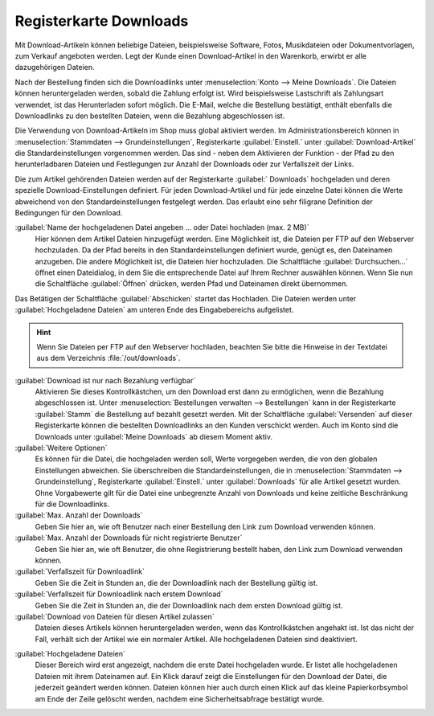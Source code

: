 ﻿Registerkarte Downloads
=======================

Mit Download-Artikeln können beliebige Dateien, beispielsweise Software, Fotos, Musikdateien oder Dokumentvorlagen, zum Verkauf angeboten werden. Legt der Kunde einen Download-Artikel in den Warenkorb, erwirbt er alle dazugehörigen Dateien.

Nach der Bestellung finden sich die Downloadlinks unter :menuselection:`Konto --> Meine Downloads`. Die Dateien können heruntergeladen werden, sobald die Zahlung erfolgt ist. Wird beispielsweise Lastschrift als Zahlungsart verwendet, ist das Herunterladen sofort möglich. Die E-Mail, welche die Bestellung bestätigt, enthält ebenfalls die Downloadlinks zu den bestellten Dateien, wenn die Bezahlung abgeschlossen ist.

.. image:: ../../media/screenshots/oxbacq01.png
   :alt: Artikel - Registerkarte Downloads
   :height: 342
   :width: 650

Die Verwendung von Download-Artikeln im Shop muss global aktiviert werden. Im Administrationsbereich können in :menuselection:`Stammdaten --> Grundeinstellungen`, Registerkarte :guilabel:`Einstell.` unter :guilabel:`Download-Artikel` die Standardeinstellungen vorgenommen werden. Das sind - neben dem Aktivieren der Funktion - der Pfad zu den herunterladbaren Dateien und Festlegungen zur Anzahl der Downloads oder zur Verfallszeit der Links.

Die zum Artikel gehörenden Dateien werden auf der Registerkarte :guilabel:` Downloads` hochgeladen und deren spezielle Download-Einstellungen definiert. Für jeden Download-Artikel und für jede einzelne Datei können die Werte abweichend von den Standardeinstellungen festgelegt werden. Das erlaubt eine sehr filigrane Definition der Bedingungen für den Download.

:guilabel:`Name der hochgeladenen Datei angeben ... oder Datei hochladen (max. 2 MB)`
   Hier können dem Artikel Dateien hinzugefügt werden. Eine Möglichkeit ist, die Dateien per FTP auf den Webserver hochzuladen. Da der Pfad bereits in den Standardeinstellungen definiert wurde, genügt es, den Dateinamen anzugeben. Die andere Möglichkeit ist, die Dateien hier hochzuladen. Die Schaltfläche :guilabel:`Durchsuchen...` öffnet einen Dateidialog, in dem Sie die entsprechende Datei auf Ihrem Rechner auswählen können. Wenn Sie nun die Schaltfläche :guilabel:`Öffnen` drücken, werden Pfad und Dateinamen direkt übernommen.

Das Betätigen der Schaltfläche :guilabel:`Abschicken` startet das Hochladen. Die Dateien werden unter :guilabel:`Hochgeladene Dateien` am unteren Ende des Eingabebereichs aufgelistet.

.. hint:: Wenn Sie Dateien per FTP auf den Webserver hochladen, beachten Sie bitte die Hinweise in der Textdatei aus dem Verzeichnis :file:`/out/downloads`.

:guilabel:`Download ist nur nach Bezahlung verfügbar`
   Aktivieren Sie dieses Kontrollkästchen, um den Download erst dann zu ermöglichen, wenn die Bezahlung abgeschlossen ist. Unter :menuselection:`Bestellungen verwalten --> Bestellungen` kann in der Registerkarte :guilabel:`Stamm` die Bestellung auf bezahlt gesetzt werden. Mit der Schaltfläche :guilabel:`Versenden` auf dieser Registerkarte können die bestellten Downloadlinks an den Kunden verschickt werden. Auch im Konto sind die Downloads unter :guilabel:`Meine Downloads` ab diesem Moment aktiv.

:guilabel:`Weitere Optionen`
   Es können für die Datei, die hochgeladen werden soll, Werte vorgegeben werden, die von den globalen Einstellungen abweichen. Sie überschreiben die Standardeinstellungen, die in :menuselection:`Stammdaten --> Grundeinstellung`, Registerkarte :guilabel:`Einstell.` unter :guilabel:`Downloads` für alle Artikel gesetzt wurden. Ohne Vorgabewerte gilt für die Datei eine unbegrenzte Anzahl von Downloads und keine zeitliche Beschränkung für die Downloadlinks.

:guilabel:`Max. Anzahl der Downloads`
   Geben Sie hier an, wie oft Benutzer nach einer Bestellung den Link zum Download verwenden können.

:guilabel:`Max. Anzahl der Downloads für nicht registrierte Benutzer`
   Geben Sie hier an, wie oft Benutzer, die ohne Registrierung bestellt haben, den Link zum Download verwenden können.

:guilabel:`Verfallszeit für Downloadlink`
   Geben Sie die Zeit in Stunden an, die der Downloadlink nach der Bestellung gültig ist.

:guilabel:`Verfallszeit für Downloadlink nach erstem Download`
   Geben Sie die Zeit in Stunden an, die der Downloadlink nach dem ersten Download gültig ist.

:guilabel:`Download von Dateien für diesen Artikel zulassen`
   Dateien dieses Artikels können heruntergeladen werden, wenn das Kontrollkästchen angehakt ist. Ist das nicht der Fall, verhält sich der Artikel wie ein normaler Artikel. Alle hochgeladenen Dateien sind deaktiviert.

.. image:: ../../media/screenshots/oxbacq02.png
   :alt: Artikel - Registerkarte Downloads
   :height: 329
   :width: 650

:guilabel:`Hochgeladene Dateien`
   Dieser Bereich wird erst angezeigt, nachdem die erste Datei hochgeladen wurde. Er listet alle hochgeladenen Dateien mit ihrem Dateinamen auf. Ein Klick darauf zeigt die Einstellungen für den Download der Datei, die jederzeit geändert werden können. Dateien können hier auch durch einen Klick auf das kleine Papierkorbsymbol am Ende der Zeile gelöscht werden, nachdem eine Sicherheitsabfrage bestätigt wurde.

.. Intern: oxbacq, Status:, F1: article_files.html